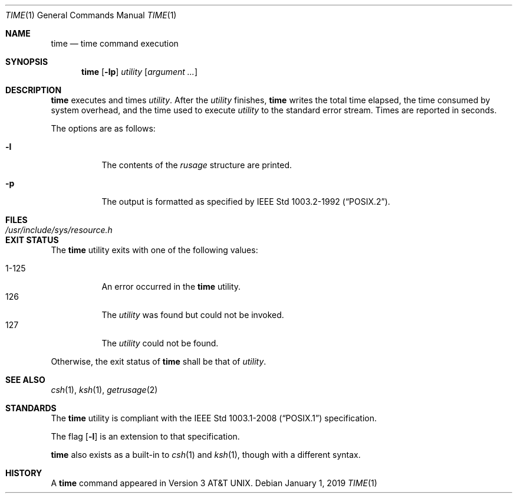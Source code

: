.\"	$OpenBSD: time.1,v 1.21 2019/01/01 16:17:03 tedu Exp $
.\"	$NetBSD: time.1,v 1.5 1994/12/08 09:36:57 jtc Exp $
.\"
.\" Copyright (c) 1980, 1991, 1993
.\"	The Regents of the University of California.  All rights reserved.
.\"
.\" Redistribution and use in source and binary forms, with or without
.\" modification, are permitted provided that the following conditions
.\" are met:
.\" 1. Redistributions of source code must retain the above copyright
.\"    notice, this list of conditions and the following disclaimer.
.\" 2. Redistributions in binary form must reproduce the above copyright
.\"    notice, this list of conditions and the following disclaimer in the
.\"    documentation and/or other materials provided with the distribution.
.\" 3. Neither the name of the University nor the names of its contributors
.\"    may be used to endorse or promote products derived from this software
.\"    without specific prior written permission.
.\"
.\" THIS SOFTWARE IS PROVIDED BY THE REGENTS AND CONTRIBUTORS ``AS IS'' AND
.\" ANY EXPRESS OR IMPLIED WARRANTIES, INCLUDING, BUT NOT LIMITED TO, THE
.\" IMPLIED WARRANTIES OF MERCHANTABILITY AND FITNESS FOR A PARTICULAR PURPOSE
.\" ARE DISCLAIMED.  IN NO EVENT SHALL THE REGENTS OR CONTRIBUTORS BE LIABLE
.\" FOR ANY DIRECT, INDIRECT, INCIDENTAL, SPECIAL, EXEMPLARY, OR CONSEQUENTIAL
.\" DAMAGES (INCLUDING, BUT NOT LIMITED TO, PROCUREMENT OF SUBSTITUTE GOODS
.\" OR SERVICES; LOSS OF USE, DATA, OR PROFITS; OR BUSINESS INTERRUPTION)
.\" HOWEVER CAUSED AND ON ANY THEORY OF LIABILITY, WHETHER IN CONTRACT, STRICT
.\" LIABILITY, OR TORT (INCLUDING NEGLIGENCE OR OTHERWISE) ARISING IN ANY WAY
.\" OUT OF THE USE OF THIS SOFTWARE, EVEN IF ADVISED OF THE POSSIBILITY OF
.\" SUCH DAMAGE.
.\"
.\"     @(#)time.1	8.1 (Berkeley) 6/6/93
.\"
.Dd $Mdocdate: January 1 2019 $
.Dt TIME 1
.Os
.Sh NAME
.Nm time
.Nd time command execution
.Sh SYNOPSIS
.Nm time
.Op Fl lp
.Ar utility
.Op Ar argument ...
.Sh DESCRIPTION
.Nm
executes and times
.Ar utility .
After the
.Ar utility
finishes,
.Nm
writes the total time elapsed,
the time consumed by system overhead,
and the time used to execute
.Ar utility
to the standard error stream.
Times are reported in seconds.
.Pp
The options are as follows:
.Bl -tag -width Ds
.It Fl l
The contents of the
.Em rusage
structure are printed.
.It Fl p
The output is formatted as specified by
.St -p1003.2-92 .
.El
.Sh FILES
.Bl -tag -width /usr/include/sys/resource.h -compact
.It Pa /usr/include/sys/resource.h
.El
.Sh EXIT STATUS
The
.Nm
utility exits with one of the following values:
.Pp
.Bl -tag -width indent -compact
.It 1\-125
An error occurred in the
.Nm
utility.
.It 126
The
.Ar utility
was found but could not be invoked.
.It 127
The
.Ar utility
could not be found.
.El
.Pp
Otherwise, the exit status of
.Nm
shall be that of
.Ar utility .
.Sh SEE ALSO
.Xr csh 1 ,
.Xr ksh 1 ,
.Xr getrusage 2
.Sh STANDARDS
The
.Nm
utility is compliant with the
.St -p1003.1-2008
specification.
.Pp
The flag
.Op Fl l
is an extension to that specification.
.Pp
.Nm
also exists as a built-in to
.Xr csh 1
and
.Xr ksh 1 ,
though with a different syntax.
.Sh HISTORY
A
.Nm
command appeared in
.At v3 .
